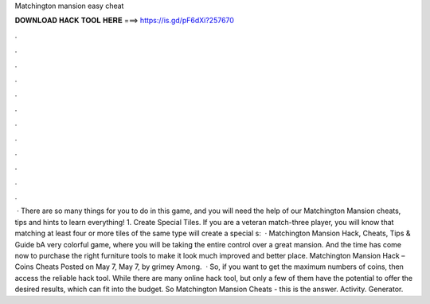 Matchington mansion easy cheat

𝐃𝐎𝐖𝐍𝐋𝐎𝐀𝐃 𝐇𝐀𝐂𝐊 𝐓𝐎𝐎𝐋 𝐇𝐄𝐑𝐄 ===> https://is.gd/pF6dXi?257670

.

.

.

.

.

.

.

.

.

.

.

.

 · There are so many things for you to do in this game, and you will need the help of our Matchington Mansion cheats, tips and hints to learn everything! 1. Create Special Tiles. If you are a veteran match-three player, you will know that matching at least four or more tiles of the same type will create a special s:   · Matchington Mansion Hack, Cheats, Tips & Guide bA very colorful game, where you will be taking the entire control over a great mansion. And the time has come now to purchase the right furniture tools to make it look much improved and better place. Matchington Mansion Hack – Coins Cheats Posted on May 7, May 7, by grimey Among.  · So, if you want to get the maximum numbers of coins, then access the reliable hack tool. While there are many online hack tool, but only a few of them have the potential to offer the desired results, which can fit into the budget. So Matchington Mansion Cheats - this is the answer. Activity. Generator.